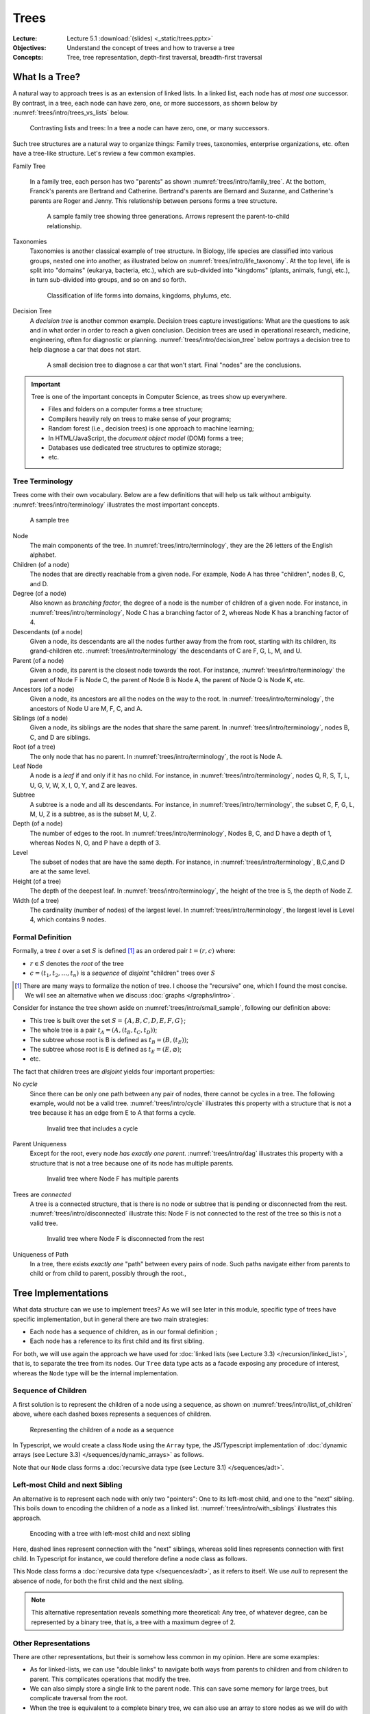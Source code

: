 =======
 Trees
=======

:Lecture: Lecture 5.1 :download:`(slides) <_static/trees.pptx>`
:Objectives: Understand the concept of trees and how to traverse a tree
:Concepts: Tree, tree representation, depth-first traversal,
           breadth-first traversal


What Is a Tree?
===============

A natural way to approach trees is as an extension of linked lists. In
a linked list, each node has *at most one* successor. By contrast, in
a tree, each node can have zero, one, or more successors, as shown
below by :numref:`trees/intro/trees_vs_lists` below.


.. figure:: _static/images/trees_vs_lists.svg
   :name: trees/intro/trees_vs_lists

   Contrasting lists and trees: In a tree a node can have zero, one, or
   many successors.

Such tree structures are a natural way to organize things: Family
trees, taxonomies, enterprise organizations, etc. often have a
tree-like structure. Let's review a few common examples.

Family Tree

  In a family tree, each person has two "parents" as shown
  :numref:`trees/intro/family_tree`. At the bottom, Franck's parents
  are Bertrand and Catherine. Bertrand's parents are Bernard and
  Suzanne, and Catherine's parents are Roger and Jenny. This
  relationship between persons forms a tree structure.

  .. figure:: _static/images/family_tree.svg
     :name: trees/intro/family_tree

     A sample family tree showing three generations. Arrows represent
     the parent-to-child relationship.

Taxonomies
  Taxonomies is another classical example of tree structure. In
  Biology, life species are classified into various groups, nested one
  into another, as illustrated below on
  :numref:`trees/intro/life_taxonomy`. At the top level, life is split
  into "domains" (eukarya, bacteria, etc.), which are sub-divided into
  "kingdoms" (plants, animals, fungi, etc.), in turn sub-divided into
  groups, and so on and so forth.

  .. figure:: _static/images/life_taxonomy.svg
     :name: trees/intro/life_taxonomy

     Classification of life forms into domains, kingdoms, phylums, etc.

Decision Tree
  A *decision tree* is another common example. Decision trees capture
  investigations: What are the questions to ask and in what order in
  order to reach a given conclusion. Decision trees are used in
  operational research, medicine, engineering, often for diagnostic or
  planning. :numref:`trees/intro/decision_tree` below portrays a
  decision tree to help diagnose a car that does not start.

  .. figure:: _static/images/decision_tree.svg
     :name: trees/intro/decision_tree
        
     A small decision tree to diagnose a car that won't start. Final
     "nodes" are the conclusions.

.. important::

   Tree is one of the important concepts in Computer Science, as trees
   show up everywhere.
   
   * Files and folders on a computer forms a tree structure;
   * Compilers heavily rely on trees to make sense of your programs;
   * Random forest (i.e., decision trees) is one approach to machine
     learning;
   * In HTML/JavaScript, the *document object model* (DOM) forms a tree;
   * Databases use dedicated tree structures to optimize storage;
   * etc.
   

Tree Terminology
----------------

Trees come with their own vocabulary. Below are a few definitions that
will help us talk without ambiguity. :numref:`trees/intro/terminology`
illustrates the most important concepts.

.. figure:: _static/images/terminology.svg
   :name: trees/intro/terminology
   
   A sample tree

   
Node
   The main components of the tree. In
   :numref:`trees/intro/terminology`, they are the 26 letters of the
   English alphabet.

Children (of a node)
  The nodes that are directly reachable from a given node. For
  example, Node A has three "children", nodes B, C, and D.

Degree (of a node)
  Also known as *branching factor*, the degree of a node is the number
  of children of a given node. For instance, in
  :numref:`trees/intro/terminology`, Node C has a branching factor of
  2, whereas Node K has a branching factor of 4.

Descendants (of a node)
  Given a node, its descendants are all the nodes further away
  from the from root, starting with its children, its grand-children
  etc. :numref:`trees/intro/terminology` the descendants of C are F,
  G, L, M, and U.

Parent (of a node)
  Given a node, its parent is the closest node towards the root. For
  instance, :numref:`trees/intro/terminology` the parent of Node F is
  Node C, the parent of Node B is Node A, the parent of Node Q is Node
  K, etc.

Ancestors (of a node)
  Given a node, its ancestors are all the nodes on the way to the
  root. In :numref:`trees/intro/terminology`, the ancestors of Node
  U are M, F, C, and A.

Siblings (of a node)
  Given a node, its siblings are the nodes that share the same
  parent. In :numref:`trees/intro/terminology`, nodes B, C, and D
  are siblings.
  
Root (of a tree)
  The only node that has no parent. In
  :numref:`trees/intro/terminology`, the root is Node A.

Leaf Node
  A node is a *leaf* if and only if it has no child. For instance,
  in :numref:`trees/intro/terminology`, nodes Q, R, S, T, L, U, G,
  V, W, X, I, O, Y, and Z are leaves.

Subtree
  A subtree is a node and all its descendants. For instance, in
  :numref:`trees/intro/terminology`, the subset C, F, G, L, M, U, Z is
  a subtree, as is the subset M, U, Z.

Depth (of a node)
  The number of edges to the root. In
  :numref:`trees/intro/terminology`, Nodes B, C, and D have a depth
  of 1, whereas Nodes N, O, and P have a depth of 3.

Level
  The subset of nodes that are have the same depth. For instance,
  in :numref:`trees/intro/terminology`, B,C,and D are at the same
  level.

Height (of a tree)
   The depth of the deepest leaf. In
   :numref:`trees/intro/terminology`, the height of the tree is 5, the
   depth of Node Z.
  
Width (of a tree)
   The cardinality (number of nodes) of the largest level. In
   :numref:`trees/intro/terminology`, the largest level is Level 4,
   which contains 9 nodes. 


Formal Definition
-----------------

Formally, a tree :math:`t` over a set :math:`S` is defined
[#definitions]_ as an ordered pair :math:`t = (r, c)` where:

* :math:`r \in S` denotes the *root* of the tree

* :math:`c = (t_1, t_2, \ldots, t_n)` is a *sequence* of *disjoint*
  "children" trees over :math:`S`
  
.. [#definitions] There are many ways to formalize the notion of
   tree. I choose the "recursive" one, which I found the most
   concise. We will see an alternative when we discuss :doc:`graphs
   </graphs/intro>`.

.. margin::

   .. figure:: _static/images/small_sample.svg
      :name: trees/intro/small_sample

      A sample tree with seven nodes

Consider for instance the tree shown aside on
:numref:`trees/intro/small_sample`, following our definition above:

* This tree is built over the set :math:`S = \{A,B,C,D,E,F,G\}`;
* The whole tree is a pair :math:`t_A=(A, (t_B, t_C, t_D))`;
* The subtree whose root is B is defined as :math:`t_B = (B, (t_E))`;
* The subtree whose root is E is defined as :math:`t_E = (E, \varnothing)`;
* etc.

The fact that children trees are *disjoint* yields four important
properties:

No *cycle*
  Since there can be only one path between any pair of nodes, there
  cannot be cycles in a tree. The following example, would not be a
  valid tree. :numref:`trees/intro/cycle` illustrates this property
  with a structure that is not a tree because it has an edge from E to
  A that forms a cycle.

  .. figure:: _static/images/cycle.svg 
     :name: trees/intro/cycle

     Invalid tree that includes a cycle

Parent Uniqueness
  Except for the root, every node *has exactly
  one parent*. :numref:`trees/intro/dag` illustrates this property
  with a structure that is not a tree because one of its node has
  multiple parents.

  .. figure:: _static/images/dag.svg
     :name: trees/intro/dag

     Invalid tree where Node F has multiple parents
                 
Trees are *connected*
  A tree is a connected structure, that is there is no node or
  subtree that is pending or disconnected from the
  rest. :numref:`trees/intro/disconnected` illustrate this: Node F
  is not connected to the rest of the tree so this is not a valid
  tree.

  .. figure:: _static/images/disconnected_tree.svg
     :name: trees/intro/disconnected

     Invalid tree where Node F is disconnected from the rest

Uniqueness of Path
   In a tree, there exists *exactly one* "path" between every
   pairs of node. Such paths navigate either from parents to child
   or from child to parent, possibly through the root.,

   
Tree Implementations
====================

What data structure can we use to implement trees? As we will see
later in this module, specific type of trees have specific
implementation, but in general there are two main strategies:

* Each node has a sequence of children, as in our formal definition ;

* Each node has a reference to its first child and its first sibling.


For both, we will use again the approach we have used for :doc:`linked
lists (see Lecture 3.3) </recursion/linked_list>`, that is, to
separate the tree from its nodes. Our ``Tree`` data type acts as a
facade exposing any procedure of interest, whereas the ``Node`` type
will be the internal implementation.
  
Sequence of Children
--------------------

A first solution is to represent the children of a node using a
sequence, as shown on :numref:`trees/intro/list_of_children` above,
where each dashed boxes represents a sequences of children.

.. figure:: _static/images/list_of_children.svg
   :name: trees/intro/list_of_children

   Representing the children of a node as a sequence

In Typescript, we would create a class ``Node`` using the ``Array``
type, the JS/Typescript implementation of :doc:`dynamic arrays (see Lecture 3.3)
</sequences/dynamic_arrays>` as follows.

.. code-block:: typescript
   :emphasize-lines: 4
   :linenos:

   class Node<T> {

       readonly item: T;
       private _children: Array<Node<T>>;

       constructor(item: T, children: Array<Node<T>>) {
          this.item = item;
          this._children = children;
       }

   }

Note that our ``Node`` class forms a :doc:`recursive data type (see Lecture 3.1)
</sequences/adt>`.

Left-most Child and next Sibling
--------------------------------

An alternative is to represent each node with only two "pointers":
One to its left-most child, and one to the "next" sibling. This boils
down to encoding the children of a node as a linked
list. :numref:`trees/intro/with_siblings` illustrates this approach.

.. figure:: _static/images/with_siblings.svg
   :name: trees/intro/with_siblings

   Encoding with a tree with left-most child and next sibling

Here, dashed lines represent connection with the "next" siblings,
whereas solid lines represents connection with first child. In
Typescript for instance, we could therefore define a node class as
follows.

.. code-block:: typescript
   :emphasize-lines: 4,5
   :linenos:

   class Node<T> {
   
       public readonly item: T;
       private _child: Node<T> | null;
       private _sibling: Node<T> | null;

       constructor(item: T, child: Node<T> | null, sibling: Node<T> | null) {
           this.item = item;
           this._child = child;
           this._sibling = sibling;
       }

   }

This Node class forms a :doc:`recursive data type </sequences/adt>`,
as it refers to itself. We use `null` to represent the absence of
node, for both the first child and the next sibling.

.. note::

   This alternative representation reveals something more theoretical:
   Any tree, of whatever degree, can be represented by a binary tree,
   that is, a tree with a maximum degree of 2.


Other Representations
---------------------

There are other representations, but their is somehow less common in
my opinion. Here are some examples:

* As for linked-lists, we can use "double links" to navigate both ways
  from parents to children and from children to parent. This
  complicates operations that modify the tree.
* We can also simply store a single link to the parent node. This can
  save some memory for large trees, but complicate traversal from the
  root.
* When the tree is equivalent to a complete binary tree, we can also
  use an array to store nodes as we will do with :doc:`Heap trees
  (Lecture 5.3) </trees/heap>`.


Tree Traversals
===============

A common requirement is to list the values stored in a tree. Maybe we
are converting the tree to a sequence, checking if it contains a
specific item, or serializing the tree on disk, etc. To navigate
through these items we need to agree on an order, but which one? There
are two main strategies:

* The *breadth-first strategy* (BFS) visit nodes level by level;
* The *depth-first strategy* (DFS) visit nodes branch by branch.

In the remainder, we will consider the ``flatten`` operation, which
converts a tree into a sequence.

Breadth-first
-------------

The idea of the *breadth-first strategy* (BFS) is to visit nodes
level by level. Levels are subsets of nodes that share the same
depth, as shown on :numref:`trees/intro/bfs`.

.. figure:: _static/images/bfs.svg
   :name: trees/intro/bfs

   The breadth-first approach

On the tree from :numref:`trees/intro/bfs`, the breadth-first
approach proceeds as follows:

#. We start in Node A, the root. This our first level. Node A has
   no siblings, so we proceed the next level, that is ts children,
   where B comes first.
#. Node B has one child and a sibling C. We record its child for the
   next level, and we continue with its sibling C.
#. Node C has two children F and G, and a sibling D. We record F & G
   for the next level and we continue with D.
#. Node D has no children and no sibling. So we continue with nodes on the
   next level, the first one we have recorded is E.
#. Node E has no sibling, so we continue with the remaining nodes
   on the level, that is F.
#. Node F has no children, so we continue with its sibling G.
#. Node G has no children nor siblings. There is no more nodes on
   the level, nor on the next level. We are done.

Consider for example the ``flatten`` procedure below, implemented in
Java using this breadth-first approach. Applied to
:numref:`trees/intro/bfs`, it yields the sequence :math:`s=(A, B, C,
D, E, F, G)` provided that children nodes are pulled in alphabetical
order.
 
.. code-block:: java
   :name: trees/intro/bfs/iterative
   :linenos:
   :emphasize-lines: 2

   List<T> flatten() {
      var sequence = new ArrayList<T>();
      Queue<Node<T>> next = new LinkedList<Node<T>>();
      next.add(this.root);
      while (!next.isEmpty()) {
         var currentNode = next.remove();
         sequence.add(currentNode.item);
         for (var eachChild: currentNode.children()) {
            next.add(current);
         }
      }
      return sequence;
   }

   
Depth-first
-----------

The idea of the depth-first strategy (DFS) is to visit nodes branch by
branch. Here, a branch is a path from the root to a leaf, as detailed
on :numref:`trees/intro/dfs` below. The common part of each branch
(grayed-out) is not repeated.

.. figure:: _static/images/dfs.svg
   :name: trees/intro/dfs

   Depth-first Traversal

On the tree from :numref:`trees/intro/dfs`, the depth-first strategy
navigates as follows:

#. We start in Node A, the root. Provided we retrieve children
   in alphabetical order, we then visit B, the first child.
#. Node B has a child, E, and two siblings C and D. We go visit E..
#. Node E has no child, so we back track to B.
#. Node B has no more children to visit, but two siblings, C and D. So we
   engage into the next sibling, C.
#. Node C has two children, so we visit the first one, F
#. Node F has no children, but a sibling, G, so we continue in G
#. Node G has neither children nor siblings, so we backtrack to C
#. Node C has no more children, so we visit the next sibling, D.
#. Node D has neither children nor siblings, so we backtrack in A,
   which has no more sibling either.

Considering again the ``flatten`` operation, the DFS can be
implemented in Java as follows:
 
.. code-block:: java
   :linenos:
   :emphasize-lines: 2

   List<T> flatten() {
      var sequence = new ArrayList<T>();
      Stack<Node<T>> next = new LinkedList<Node<T>>();
      next.add(this.root);
      while (!next.isEmpty()) {
         var currentNode = next.pop();
         sequence.add(currentNode.item);
         for (var eachChild: currentNode.children()) {
            next.push(current);
         }
      }
      return sequence;
   }

Applied on the tree from :numref:`trees/intro/dfs`, this ``flatten``
procedure yields the sequence  :math:`s=(A, B, E, C, F, G, D)`.

.. important::

   The only difference between the DFS and the BFS is the use of a
   stack or queue to keep track of the node that should be visited
   next.


Recursive Implementations
.........................

The depth-first strategy directly follows our recursive definition of
trees, so it is natural to write it in a recursive way. For instance,
the ``flatten`` procedure above can be rewritten as follows:

.. code-block:: java
   :name: trees/intro/dfs/recursive
   :emphasize-lines: 4, 8, 10
   :linenos:
      
   class Tree<T> {
      
      List<T> flatten() {
         return collectItems(root, new ArrayList<T>());
      }

      private List<T> collectItems(Node<T> current, List<T> sequence) {
         sequence.add(current.item);
         for (var eachChild: current.children()) {
             collectItems(eachChild, sequence);
         }
         return sequence;
      }

   }
                
Given a node :math:`v`, our recursive procedure ``collectItems`` adds
the item carried by :math:`v` to the union of the items of all its
children.

In :numref:`trees/intro/dfs/recursive` we can also add the current
item to the sequence *after* we have looked at its children (i.e.,
insert Line 8 after Line 11). The moment we insert the current node
decide the final order of the sequence:

Pre-order
   A node is placed (or processed) *before* its children, as done on
   :numref:`trees/intro/dfs/recursive`. The result is a sequence
   :math:`s=(A, B, E, C, F, G, D)`.

Post-order
   A node is placed (or processed) *after* its children. The result is
   the sequence :math:`s=(E, B, F, G, C, D, A)`. A common example is
   the deletion of folders on disk, where a folder can be deleted only
   if its content have been already deleted.
   

